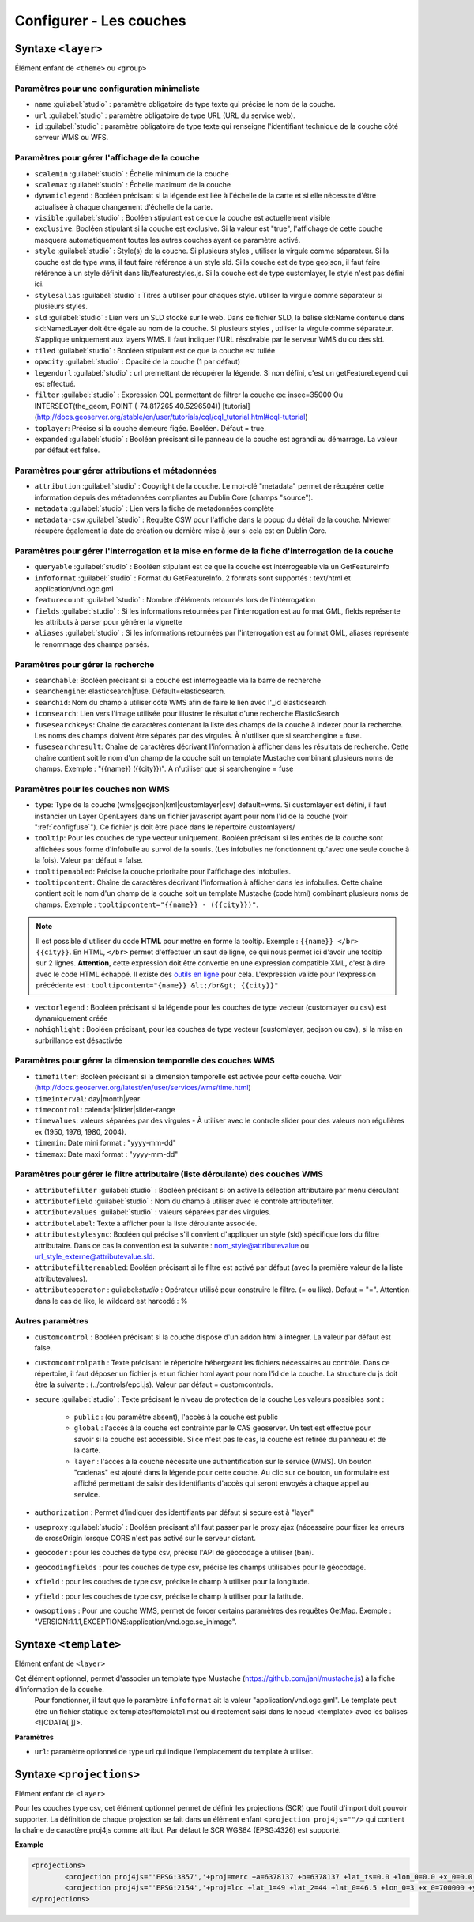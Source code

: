 .. Authors :
.. mviewer team
.. Gwendall PETIT (Lab-STICC - CNRS UMR 6285 / DECIDE Team)

.. _configlayers:

Configurer - Les couches
########################


**Syntaxe** ``<layer>``
***************************

Élément enfant de ``<theme>`` ou ``<group>``

.. code-block:: xml
       :linenos:

	   <layer   id=""
                name=""
                scalemin=""
                scalemax=""
                visible=""
                owsoptions=""
                tiled=""
                queryable=""
                fields=""
                aliases=""
                type=""
                filter=""
                searchable=""
                searchid=""
                fusesearchkeys=""
                fusesearchresult=""
                useproxy=""
                secure=""
                authentification=""
                authorization=""
                toplayer=""
                exclusive=""
                infoformat=""
                featurecount=""
                style=""
                stylesalias=""
                timefilter=""
                timeinterval=""
                timecontrol=""
                timevalues=""
                timemin=""
                timemax=""
                attributefilter=""
                attributefield=""
                attributevalues=""
                attributeoperator=""
                attributestylesync=""
                attributelabel=""
                attributefilterenabled=""
                opacity=""
                legendurl=""
                dynamiclegend=""
                vectorlegend=""
                nohighlight=""
                geocoder=""
                geocodingfields=""
                xfield=""
                yfield=""
                url=""
                attribution=""
                tooltip=""
                tooltipcontent=""
                tooltipenabled=""
                expanded=""
                metadata=""
                metadata-csw="" >
                <template url=""></template>
                <projections>
                    <projection proj4js=""/>
                </projections>
        </layer>

Paramètres pour une configuration minimaliste
=================================================

* ``name`` :guilabel:`studio` : paramètre obligatoire de type texte qui précise le nom de la couche.
* ``url`` :guilabel:`studio` : paramètre obligatoire de type URL (URL du service web).
* ``id`` :guilabel:`studio` : paramètre obligatoire de type texte qui renseigne l'identifiant technique de la couche côté serveur WMS ou WFS.


Paramètres pour gérer l'affichage de la couche
===================================================

* ``scalemin`` :guilabel:`studio` : Échelle minimum de la couche
* ``scalemax`` :guilabel:`studio` : Échelle maximum de la couche
* ``dynamiclegend`` : Booléen précisant si la légende est liée à l'échelle de la carte et si elle nécessite d'être actualisée à chaque changement d'échelle de la carte.
* ``visible`` :guilabel:`studio` :  Booléen stipulant est ce que la couche est actuellement visible
* ``exclusive``:  Booléen stipulant si la couche est exclusive. Si la valeur est "true", l'affichage de cette couche masquera automatiquement toutes les autres couches ayant ce paramètre activé.
* ``style`` :guilabel:`studio` : Style(s) de la couche. Si plusieurs styles , utiliser la virgule comme séparateur. Si la couche est de type wms, il faut faire référence à un style sld. Si la couche est de type geojson, il faut faire référence à un style définit dans lib/featurestyles.js. Si la couche est de type customlayer, le style n'est pas défini ici.
* ``stylesalias`` :guilabel:`studio` : Titres à utiliser pour chaques style. utiliser la virgule comme séparateur si plusieurs styles.
* ``sld`` :guilabel:`studio` : Lien vers un SLD stocké sur le web. Dans ce fichier SLD, la balise sld:Name contenue dans sld:NamedLayer doit être égale au nom de la couche. Si plusieurs styles , utiliser la virgule comme séparateur. S'applique uniquement aux layers WMS. Il faut indiquer l'URL résolvable par le serveur WMS du ou des sld.
* ``tiled`` :guilabel:`studio` : Booléen stipulant est ce que la couche est tuilée
* ``opacity`` :guilabel:`studio` : Opacité de la couche (1 par défaut)
* ``legendurl`` :guilabel:`studio` : url premettant de récupérer la légende. Si non défini, c'est un getFeatureLegend qui est effectué.
* ``filter`` :guilabel:`studio` : Expression CQL permettant de filtrer la couche ex: insee=35000 Ou INTERSECT(the_geom, POINT (-74.817265 40.5296504)) [tutorial] (http://docs.geoserver.org/stable/en/user/tutorials/cql/cql_tutorial.html#cql-tutorial)
* ``toplayer``: Précise si la couche demeure figée. Booléen. Défaut = true.
* ``expanded`` :guilabel:`studio` : Booléan précisant si le panneau de la couche est agrandi au démarrage. La valeur par défaut est false.


Paramètres pour gérer attributions et métadonnées
=====================================================

* ``attribution`` :guilabel:`studio` : Copyright de la couche. Le mot-clé "metadata" permet de récupérer cette information depuis des métadonnées compliantes au Dublin Core (champs "source").
* ``metadata`` :guilabel:`studio` : Lien vers la fiche de metadonnées complète
* ``metadata-csw`` :guilabel:`studio` : Requête CSW pour l'affiche dans la popup du détail de la couche. Mviewer récupère également la date de création ou dernière mise à jour si cela est en Dublin Core.

Paramètres pour gérer l'interrogation et la mise en forme de la fiche d'interrogation de la couche
===================================================================================================

* ``queryable`` :guilabel:`studio` : Booléen stipulant est ce que la couche est intérrogeable via un GetFeatureInfo
* ``infoformat`` :guilabel:`studio` : Format du GetFeatureInfo. 2 formats sont supportés : text/html et application/vnd.ogc.gml
* ``featurecount`` :guilabel:`studio` : Nombre d'éléments retournés lors de l'intérrogation
* ``fields`` :guilabel:`studio` :  Si les informations retournées par l'interrogation est au format GML, fields représente les attributs à parser pour générer la vignette
* ``aliases`` :guilabel:`studio` : Si les informations retournées par l'interrogation est au format GML, aliases représente le renommage des champs parsés.

Paramètres pour gérer la recherche
======================================

* ``searchable``: Booléen précisant si la couche est interrogeable via la barre de recherche
* ``searchengine``: elasticsearch|fuse. Défault=elasticsearch.
* ``searchid``: Nom du champ à utiliser côté WMS afin de faire le lien avec l'_id elasticsearch
* ``iconsearch``: Lien vers l'image utilisée pour illustrer le résultat d'une recherche ElasticSearch
* ``fusesearchkeys``: Chaîne de caractères contenant la liste des champs de la couche à indexer pour la recherche. Les noms des champs doivent être séparés par des virgules. À n'utiliser que si searchengine = fuse.
* ``fusesearchresult``: Chaîne de caractères décrivant l'information à afficher dans les résultats de recherche. Cette chaîne contient soit le nom d'un champ de la couche soit un template Mustache combinant plusieurs noms de champs. Exemple : "{{name}} ({{city}})". A n'utiliser que si searchengine = fuse


Paramètres pour les couches non WMS
=======================================

* ``type``: Type de la couche (wms|geojson|kml|customlayer|csv) default=wms. Si customlayer est défini, il faut instancier un Layer OpenLayers dans un fichier javascript ayant pour nom l'id de la couche (voir ":ref:`configfuse`"). Ce fichier js doit être placé dans le répertoire customlayers/
* ``tooltip``: Pour les couches de type vecteur uniquement. Booléen précisant si les entités de la couche sont affichées sous forme d'infobulle au survol de la souris. (Les infobulles ne fonctionnent qu'avec une seule couche à la fois). Valeur par défaut = false.
* ``tooltipenabled``: Précise la couche prioritaire pour l'affichage des infobulles.
* ``tooltipcontent``: Chaîne de caractères décrivant l'information à afficher dans les infobulles. Cette chaîne contient soit le nom d'un champ de la couche soit un template Mustache (code html) combinant plusieurs noms de champs. Exemple : ``tooltipcontent="{{name}} - ({{city}})"``.

.. Note::
	Il est possible d'utiliser du code **HTML** pour mettre en forme la tooltip.
	Exemple : ``{{name}} </br> {{city}}``.
	En HTML, ``</br>`` permet d'effectuer un saut de ligne, ce qui nous permet ici d'avoir une tooltip sur 2 lignes. **Attention**, cette expression doit être convertie en une expression compatible XML, c'est à dire avec le code HTML échappé.
	Il existe des `outils en ligne <https://www.freeformatter.com/xml-escape.html>`_ pour cela.
	L'expression valide pour l'expression précédente est :
	``tooltipcontent="{name}} &lt;/br&gt; {{city}}"``

* ``vectorlegend`` : Booléen précisant si la légende pour les couches de type vecteur (customlayer ou csv) est dynamiquement créée
* ``nohighlight`` : Booléen précisant, pour les couches de type vecteur (customlayer, geojson ou csv), si la mise en surbrillance est désactivée

Paramètres pour gérer la dimension temporelle des couches WMS
================================================================

* ``timefilter``: Booléen précisant si la dimension temporelle est activée pour cette couche. Voir (http://docs.geoserver.org/latest/en/user/services/wms/time.html)
* ``timeinterval``: day|month|year
* ``timecontrol``: calendar|slider|slider-range
* ``timevalues``: valeurs séparées par des virgules - À utiliser avec le controle slider pour des valeurs non régulières ex (1950, 1976, 1980, 2004).
* ``timemin``: Date mini format : "yyyy-mm-dd"
* ``timemax``: Date maxi format : "yyyy-mm-dd"

Paramètres pour gérer le filtre attributaire (liste déroulante) des couches WMS
===================================================================================

* ``attributefilter`` :guilabel:`studio` :  Booléen précisant si on active la sélection attributaire par menu déroulant
* ``attributefield`` :guilabel:`studio` : Nom du champ à utiliser avec le contrôle attributefilter.
* ``attributevalues`` :guilabel:`studio` : valeurs séparées par des virgules.
* ``attributelabel``:  Texte à afficher pour la liste déroulante associée.
* ``attributestylesync``: Booléen qui précise s'il convient d'appliquer un style (sld) spécifique lors du filtre attributaire. Dans ce cas la convention est la suivante : nom_style@attributevalue ou url_style_externe@attributevalue.sld.
* ``attributefilterenabled``: Booléen précisant si le filtre est activé par défaut (avec la première valeur de la liste attributevalues).
* ``attributeoperator`` : guilabel:`studio` : Opérateur utilisé pour construire le filtre. (= ou like). Defaut = "=". Attention dans le cas de like, le wildcard est harcodé : %

Autres paramètres
====================

* ``customcontrol`` : Booléen précisant si la couche dispose d'un addon html à intégrer. La valeur par défaut est false.
* ``customcontrolpath`` : Texte précisant le répertoire hébergeant les fichiers nécessaires au contrôle. Dans ce répertoire, il faut déposer un fichier js et un fichier html ayant pour nom l'id de la couche. La structure du js doit être la suivante : (../controls/epci.js). Valeur par défaut = customcontrols.
* ``secure`` :guilabel:`studio` : Texte précisant le niveau de protection de la couche Les valeurs possibles sont :

	* ``public`` : (ou paramètre absent), l'accès à la couche est public
	* ``global`` : l'accès à la couche est contrainte par le CAS geoserver. Un test est effectué pour savoir si la couche est accessible. Si ce n'est pas le cas, la couche est retirée du panneau et de la carte.
	* ``layer`` : l'accès à la couche nécessite une authentification sur le service (WMS). Un bouton "cadenas" est ajouté dans la légende pour cette couche. Au clic sur ce bouton, un formulaire est affiché permettant de saisir des identifiants d'accès qui seront envoyés à chaque appel au service.

* ``authorization`` : Permet d'indiquer des identifiants par défaut si secure est à "layer"
* ``useproxy`` :guilabel:`studio` : Booléen précisant s'il faut passer par le proxy ajax (nécessaire pour fixer les erreurs de crossOrigin lorsque CORS n'est pas activé sur le serveur distant.
* ``geocoder`` : pour les couches de type csv, précise l'API de géocodage à utiliser (ban).
* ``geocodingfields`` : pour les couches de type csv, précise les champs utilisables pour le géocodage.
* ``xfield`` : pour les couches de type csv, précise le champ à utiliser pour la longitude.
* ``yfield`` : pour les couches de type csv, précise le champ à utiliser pour la latitude.
* ``owsoptions`` : Pour une couche WMS, permet de forcer certains paramètres des requêtes GetMap. Exemple : "VERSION:1.1.1,EXCEPTIONS:application/vnd.ogc.se_inimage".

**Syntaxe** ``<template>``
******************************

Elément enfant de ``<layer>``

Cet élément optionnel, permet d'associer un template type Mustache (https://github.com/janl/mustache.js) à la fiche d'information de la couche.
 Pour fonctionner, il faut que le paramètre  ``infoformat`` ait la valeur "application/vnd.ogc.gml".
 Le template peut être un fichier statique ex templates/template1.mst ou directement saisi dans le noeud <template> avec les balises <![CDATA[ ]]>.

.. code-block:: xml
       :linenos:

	   <template   url="" />

**Paramètres**

* ``url``: paramètre optionnel de type url qui indique l'emplacement du template à utiliser.

**Syntaxe** ``<projections>``
******************************

Elément enfant de ``<layer>``

Pour les couches type csv, cet élément optionnel permet de définir les projections (SCR) que l’outil d'import doit pouvoir supporter.
La définition de chaque projection se fait dans un élément enfant ``<projection proj4js=""/>`` qui contient la chaîne de caractère proj4js comme attribut.
Par défaut le SCR WGS84 (EPSG:4326) est supporté.

**Example**

.. code-block:: xml

        <projections>
                <projection proj4js="'EPSG:3857','+proj=merc +a=6378137 +b=6378137 +lat_ts=0.0 +lon_0=0.0 +x_0=0.0 +y_0=0 +k=1.0 +units=m +nadgrids=@null +wktext  +no_defs'"/>
                <projection proj4js="'EPSG:2154','+proj=lcc +lat_1=49 +lat_2=44 +lat_0=46.5 +lon_0=3 +x_0=700000 +y_0=6600000 +ellps=GRS80 +towgs84=0,0,0,0,0,0,0 +units=m +no_defs'"/>
        </projections>
